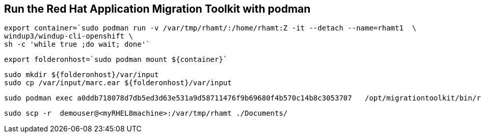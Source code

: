 

== Run the Red Hat Application Migration Toolkit with podman 


----
export container=`sudo podman run -v /var/tmp/rhamt/:/home/rhamt:Z -it --detach --name=rhamt1  \
windup3/windup-cli-openshift \
sh -c 'while true ;do wait; done'`
----


----
export folderonhost=`sudo podman mount ${container}`
----


----
sudo mkdir ${folderonhost}/var/input
sudo cp /var/input/marc.ear ${folderonhost}/var/input
----


----
sudo podman exec a0ddb718078d7db5ed3d63e531a9d58711476f9b69680f4b570c14b8c3053707   /opt/migrationtoolkit/bin/rhamt-cli  --sourceMode --input /var/input/marc.ear --output /home/rhamt --target eap7
----


----
sudo scp -r  demouser@<myRHEL8machine>:/var/tmp/rhamt ./Documents/
----

